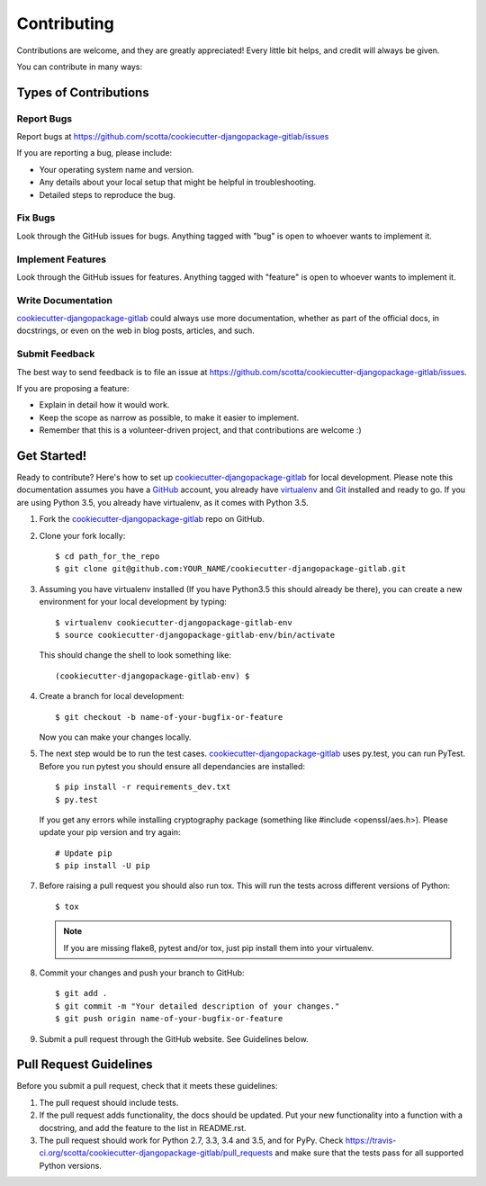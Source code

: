 .. highlight:: shell

============
Contributing
============

Contributions are welcome, and they are greatly appreciated! Every
little bit helps, and credit will always be given.

You can contribute in many ways:

Types of Contributions
----------------------

Report Bugs
~~~~~~~~~~~

Report bugs at https://github.com/scotta/cookiecutter-djangopackage-gitlab/issues

If you are reporting a bug, please include:

* Your operating system name and version.
* Any details about your local setup that might be helpful in troubleshooting.
* Detailed steps to reproduce the bug.

Fix Bugs
~~~~~~~~

Look through the GitHub issues for bugs. Anything tagged with "bug"
is open to whoever wants to implement it.

Implement Features
~~~~~~~~~~~~~~~~~~

Look through the GitHub issues for features. Anything tagged with "feature"
is open to whoever wants to implement it.

Write Documentation
~~~~~~~~~~~~~~~~~~~

`cookiecutter-djangopackage-gitlab`_ could always use more documentation, whether as part of the
official docs, in docstrings, or even on the web in blog posts, articles, and such.

Submit Feedback
~~~~~~~~~~~~~~~

The best way to send feedback is to file an issue at https://github.com/scotta/cookiecutter-djangopackage-gitlab/issues.

If you are proposing a feature:

* Explain in detail how it would work.
* Keep the scope as narrow as possible, to make it easier to implement.
* Remember that this is a volunteer-driven project, and that contributions
  are welcome :)

Get Started!
------------

Ready to contribute? Here's how to set up `cookiecutter-djangopackage-gitlab`_ for local development. Please note this documentation assumes you have a `GitHub`_ account,
you already have `virtualenv`_ and `Git`_ installed and ready to go. If you are using Python 3.5, you already have virtualenv, as it comes with Python 3.5.

1. Fork the `cookiecutter-djangopackage-gitlab`_ repo on GitHub.
2. Clone your fork locally::

    $ cd path_for_the_repo
    $ git clone git@github.com:YOUR_NAME/cookiecutter-djangopackage-gitlab.git

3. Assuming you have virtualenv installed (If you have Python3.5 this should already be there), you can create a new environment for your local development by typing::

    $ virtualenv cookiecutter-djangopackage-gitlab-env
    $ source cookiecutter-djangopackage-gitlab-env/bin/activate

   This should change the shell to look something like::

    (cookiecutter-djangopackage-gitlab-env) $

4. Create a branch for local development::

    $ git checkout -b name-of-your-bugfix-or-feature

   Now you can make your changes locally.

5. The next step would be to run the test cases. `cookiecutter-djangopackage-gitlab`_ uses py.test, you can run PyTest. Before you run pytest you should ensure all dependancies are installed::

    $ pip install -r requirements_dev.txt
    $ py.test

   If you get any errors while installing cryptography package (something like #include <openssl/aes.h>).
   Please update your pip version and try again::

    # Update pip
    $ pip install -U pip

7. Before raising a pull request you should also run tox. This will run the tests across different versions of Python::

    $ tox

   .. note:: If you are missing flake8, pytest and/or tox, just pip install them into your virtualenv.

8. Commit your changes and push your branch to GitHub::

    $ git add .
    $ git commit -m "Your detailed description of your changes."
    $ git push origin name-of-your-bugfix-or-feature

9. Submit a pull request through the GitHub website. See Guidelines below.

Pull Request Guidelines
-----------------------

Before you submit a pull request, check that it meets these guidelines:

1. The pull request should include tests.
2. If the pull request adds functionality, the docs should be updated. Put
   your new functionality into a function with a docstring, and add the
   feature to the list in README.rst.
3. The pull request should work for Python 2.7, 3.3, 3.4 and 3.5, and for PyPy. Check
   https://travis-ci.org/scotta/cookiecutter-djangopackage-gitlab/pull_requests
   and make sure that the tests pass for all supported Python versions.


.. _`cookiecutter-djangopackage-gitlab`: https://github.com/scotta/cookiecutter-djangopackage-gitlab
.. _`virtualenv`: https://virtualenv.pypa.io/en/stable/installation
.. _`Git`: https://git-scm.com/book/en/v2/Getting-Started-Installing-Git
.. _`GitHub`: https://github.com/
